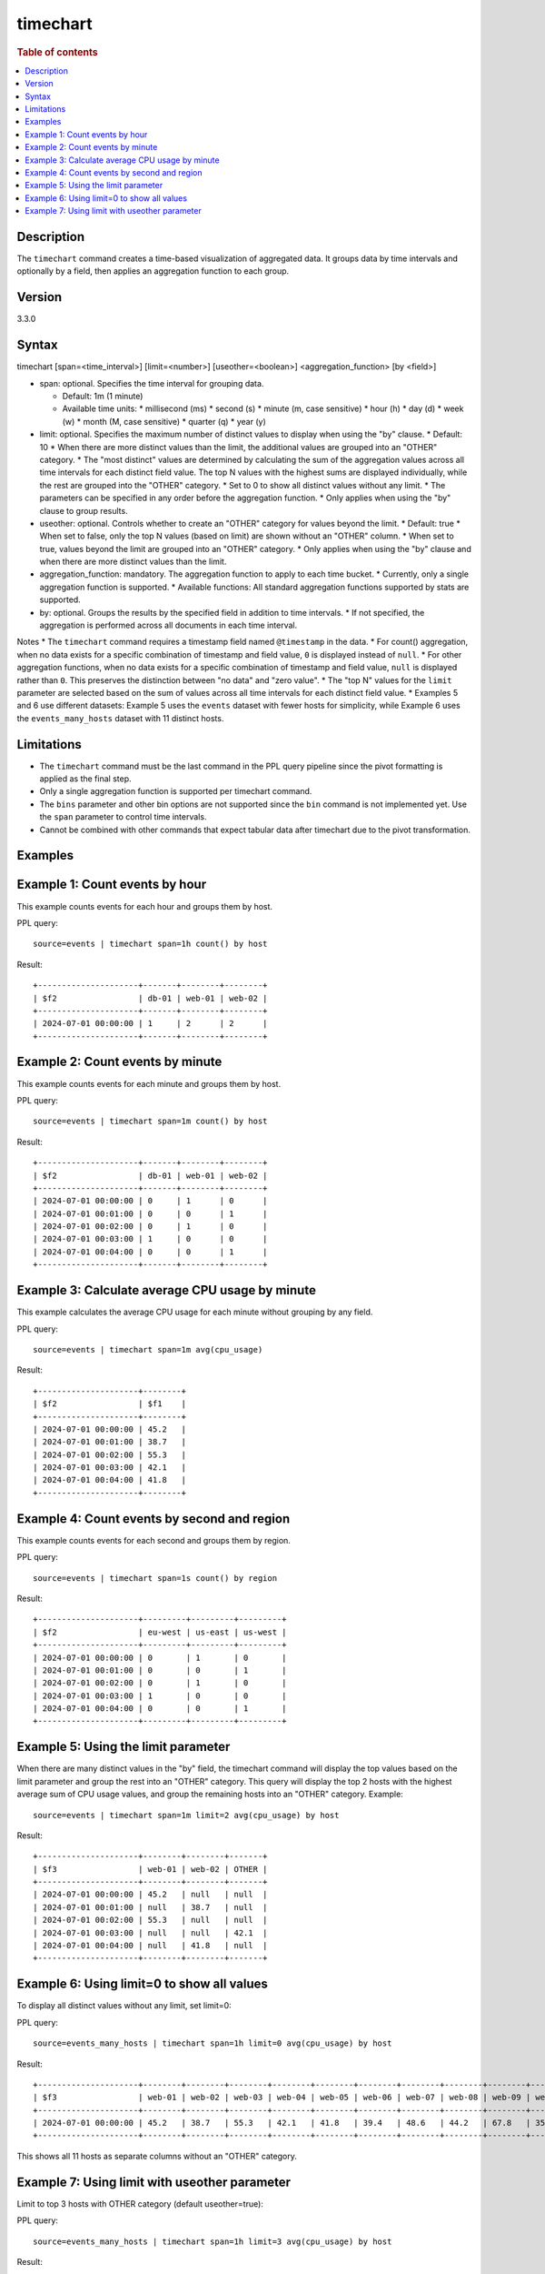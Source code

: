 =============
timechart
=============

.. rubric:: Table of contents

.. contents::
   :local:
   :depth: 2


Description
============
| The ``timechart`` command creates a time-based visualization of aggregated data. It groups data by time intervals and optionally by a field, then applies an aggregation function to each group.

Version
=======
3.3.0

Syntax
============
timechart [span=<time_interval>] [limit=<number>] [useother=<boolean>] <aggregation_function> [by <field>]

* span: optional. Specifies the time interval for grouping data.
  
  * Default: 1m (1 minute)
  * Available time units:
    * millisecond (ms)
    * second (s)
    * minute (m, case sensitive)
    * hour (h)
    * day (d)
    * week (w)
    * month (M, case sensitive)
    * quarter (q)
    * year (y)

* limit: optional. Specifies the maximum number of distinct values to display when using the "by" clause.
  * Default: 10
  * When there are more distinct values than the limit, the additional values are grouped into an "OTHER" category.
  * The "most distinct" values are determined by calculating the sum of the aggregation values across all time intervals for each distinct field value. The top N values with the highest sums are displayed individually, while the rest are grouped into the "OTHER" category.
  * Set to 0 to show all distinct values without any limit.
  * The parameters can be specified in any order before the aggregation function.
  * Only applies when using the "by" clause to group results.

* useother: optional. Controls whether to create an "OTHER" category for values beyond the limit.
  * Default: true
  * When set to false, only the top N values (based on limit) are shown without an "OTHER" column.
  * When set to true, values beyond the limit are grouped into an "OTHER" category.
  * Only applies when using the "by" clause and when there are more distinct values than the limit.

* aggregation_function: mandatory. The aggregation function to apply to each time bucket.
  * Currently, only a single aggregation function is supported.
  * Available functions: All standard aggregation functions supported by stats are supported.

* by: optional. Groups the results by the specified field in addition to time intervals.
  * If not specified, the aggregation is performed across all documents in each time interval.

Notes
* The ``timechart`` command requires a timestamp field named ``@timestamp`` in the data.
* For count() aggregation, when no data exists for a specific combination of timestamp and field value, ``0`` is displayed instead of ``null``.
* For other aggregation functions, when no data exists for a specific combination of timestamp and field value, ``null`` is displayed rather than ``0``. This preserves the distinction between "no data" and "zero value".
* The "top N" values for the ``limit`` parameter are selected based on the sum of values across all time intervals for each distinct field value.
* Examples 5 and 6 use different datasets: Example 5 uses the ``events`` dataset with fewer hosts for simplicity, while Example 6 uses the ``events_many_hosts`` dataset with 11 distinct hosts.

Limitations
============
* The ``timechart`` command must be the last command in the PPL query pipeline since the pivot formatting is applied as the final step.
* Only a single aggregation function is supported per timechart command.
* The ``bins`` parameter and other bin options are not supported since the ``bin`` command is not implemented yet. Use the ``span`` parameter to control time intervals.
* Cannot be combined with other commands that expect tabular data after timechart due to the pivot transformation.

Examples
========

Example 1: Count events by hour
==============================

This example counts events for each hour and groups them by host.

PPL query::

    source=events | timechart span=1h count() by host

Result::

    +---------------------+-------+--------+--------+
    | $f2                 | db-01 | web-01 | web-02 |
    +---------------------+-------+--------+--------+
    | 2024-07-01 00:00:00 | 1     | 2      | 2      |
    +---------------------+-------+--------+--------+

Example 2: Count events by minute
================================

This example counts events for each minute and groups them by host.

PPL query::

    source=events | timechart span=1m count() by host

Result::

    +---------------------+-------+--------+--------+
    | $f2                 | db-01 | web-01 | web-02 |
    +---------------------+-------+--------+--------+
    | 2024-07-01 00:00:00 | 0     | 1      | 0      |
    | 2024-07-01 00:01:00 | 0     | 0      | 1      |
    | 2024-07-01 00:02:00 | 0     | 1      | 0      |
    | 2024-07-01 00:03:00 | 1     | 0      | 0      |
    | 2024-07-01 00:04:00 | 0     | 0      | 1      |
    +---------------------+-------+--------+--------+

Example 3: Calculate average CPU usage by minute
==============================================

This example calculates the average CPU usage for each minute without grouping by any field.

PPL query::

    source=events | timechart span=1m avg(cpu_usage)

Result::

    +---------------------+--------+
    | $f2                 | $f1    |
    +---------------------+--------+
    | 2024-07-01 00:00:00 | 45.2   |
    | 2024-07-01 00:01:00 | 38.7   |
    | 2024-07-01 00:02:00 | 55.3   |
    | 2024-07-01 00:03:00 | 42.1   |
    | 2024-07-01 00:04:00 | 41.8   |
    +---------------------+--------+

Example 4: Count events by second and region
==========================================

This example counts events for each second and groups them by region.

PPL query::

    source=events | timechart span=1s count() by region

Result::

    +---------------------+---------+---------+---------+
    | $f2                 | eu-west | us-east | us-west |
    +---------------------+---------+---------+---------+
    | 2024-07-01 00:00:00 | 0       | 1       | 0       |
    | 2024-07-01 00:01:00 | 0       | 0       | 1       |
    | 2024-07-01 00:02:00 | 0       | 1       | 0       |
    | 2024-07-01 00:03:00 | 1       | 0       | 0       |
    | 2024-07-01 00:04:00 | 0       | 0       | 1       |
    +---------------------+---------+---------+---------+

Example 5: Using the limit parameter
==================================

When there are many distinct values in the "by" field, the timechart command will display the top values based on the limit parameter and group the rest into an "OTHER" category.
This query will display the top 2 hosts with the highest average sum of CPU usage values, and group the remaining hosts into an "OTHER" category.
Example::

    source=events | timechart span=1m limit=2 avg(cpu_usage) by host

Result::

    +---------------------+--------+--------+-------+
    | $f3                 | web-01 | web-02 | OTHER |
    +---------------------+--------+--------+-------+
    | 2024-07-01 00:00:00 | 45.2   | null   | null  |
    | 2024-07-01 00:01:00 | null   | 38.7   | null  |
    | 2024-07-01 00:02:00 | 55.3   | null   | null  |
    | 2024-07-01 00:03:00 | null   | null   | 42.1  |
    | 2024-07-01 00:04:00 | null   | 41.8   | null  |
    +---------------------+--------+--------+-------+

Example 6: Using limit=0 to show all values
==========================================

To display all distinct values without any limit, set limit=0:

PPL query::

    source=events_many_hosts | timechart span=1h limit=0 avg(cpu_usage) by host

Result::

    +---------------------+--------+--------+--------+--------+--------+--------+--------+--------+--------+--------+--------+
    | $f3                 | web-01 | web-02 | web-03 | web-04 | web-05 | web-06 | web-07 | web-08 | web-09 | web-10 | web-11 |
    +---------------------+--------+--------+--------+--------+--------+--------+--------+--------+--------+--------+--------+
    | 2024-07-01 00:00:00 | 45.2   | 38.7   | 55.3   | 42.1   | 41.8   | 39.4   | 48.6   | 44.2   | 67.8   | 35.9   | 43.1   |
    +---------------------+--------+--------+--------+--------+--------+--------+--------+--------+--------+--------+--------+

This shows all 11 hosts as separate columns without an "OTHER" category.

Example 7: Using limit with useother parameter
==============================================

Limit to top 3 hosts with OTHER category (default useother=true):

PPL query::

    source=events_many_hosts | timechart span=1h limit=3 avg(cpu_usage) by host

Result::

    +---------------------+--------+--------+--------+-------+
    | $f3                 | web-03 | web-07 | web-09 | OTHER |
    +---------------------+--------+--------+--------+-------+
    | 2024-07-01 00:00:00 | 55.3   | 48.6   | 67.8   | 330.4 |
    +---------------------+--------+--------+--------+-------+

Limit to top 3 hosts without OTHER category (useother=false):

PPL query::

    source=events_many_hosts | timechart span=1h limit=3 useother=false avg(cpu_usage) by host

Result::

    +---------------------+--------+--------+--------+
    | $f3                 | web-03 | web-07 | web-09 |
    +---------------------+--------+--------+--------+
    | 2024-07-01 00:00:00 | 55.3   | 48.6   | 67.8   |
    +---------------------+--------+--------+--------+

Show top 10 hosts without OTHER category (useother=false with default limit=10):

PPL query::

    source=events_many_hosts | timechart span=1h useother=false avg(cpu_usage) by host

Result::

    +---------------------+--------+--------+--------+--------+--------+--------+--------+--------+--------+--------+
    | $f3                 | web-01 | web-02 | web-03 | web-04 | web-05 | web-06 | web-07 | web-08 | web-09 | web-10 |
    +---------------------+--------+--------+--------+--------+--------+--------+--------+--------+--------+--------+
    | 2024-07-01 00:00:00 | 45.2   | 38.7   | 55.3   | 42.1   | 41.8   | 39.4   | 48.6   | 44.2   | 67.8   | 35.9   |
    +---------------------+--------+--------+--------+--------+--------+--------+--------+--------+--------+--------+
